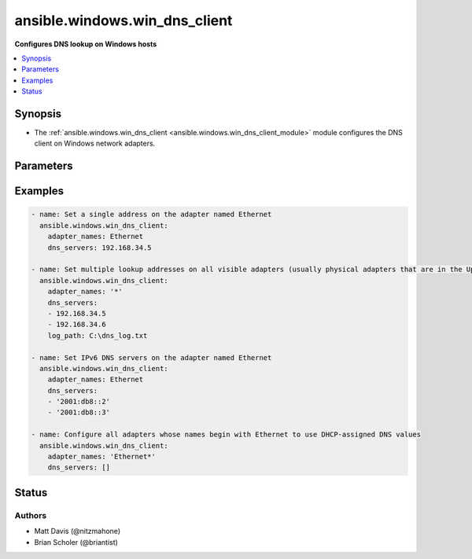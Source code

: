 .. _ansible.windows.win_dns_client_module:


******************************
ansible.windows.win_dns_client
******************************

**Configures DNS lookup on Windows hosts**



.. contents::
   :local:
   :depth: 1


Synopsis
--------
- The :ref:`ansible.windows.win_dns_client <ansible.windows.win_dns_client_module>` module configures the DNS client on Windows network adapters.




Parameters
----------

.. raw:: html

    <table  border=0 cellpadding=0 class="documentation-table">
        <tr>
            <th colspan="1">Parameter</th>
            <th>Choices/<font color="blue">Defaults</font></th>
            <th width="100%">Comments</th>
        </tr>
            <tr>
                <td colspan="1">
                    <div class="ansibleOptionAnchor" id="parameter-"></div>
                    <b>adapter_names</b>
                    <a class="ansibleOptionLink" href="#parameter-" title="Permalink to this option"></a>
                    <div style="font-size: small">
                        <span style="color: purple">list</span>
                         / <span style="color: purple">elements=string</span>
                         / <span style="color: red">required</span>
                    </div>
                </td>
                <td>
                </td>
                <td>
                        <div>Adapter name or list of adapter names for which to manage DNS settings (&#x27;*&#x27; is supported as a wildcard value).</div>
                        <div>The adapter name used is the connection caption in the Network Control Panel or the InterfaceAlias of <code>Get-DnsClientServerAddress</code>.</div>
                </td>
            </tr>
            <tr>
                <td colspan="1">
                    <div class="ansibleOptionAnchor" id="parameter-"></div>
                    <b>dns_servers</b>
                    <a class="ansibleOptionLink" href="#parameter-" title="Permalink to this option"></a>
                    <div style="font-size: small">
                        <span style="color: purple">list</span>
                         / <span style="color: purple">elements=string</span>
                         / <span style="color: red">required</span>
                    </div>
                </td>
                <td>
                </td>
                <td>
                        <div>Single or ordered list of DNS servers (IPv4 and IPv6 addresses) to configure for lookup.</div>
                        <div>An empty list will configure the adapter to use the DHCP-assigned values on connections where DHCP is enabled, or disable DNS lookup on statically-configured connections.</div>
                        <div>IPv6 DNS servers can only be set on Windows Server 2012 or newer, older hosts can only set IPv4 addresses.</div>
                        <div style="font-size: small; color: darkgreen"><br/>aliases: ipv4_addresses, ip_addresses, addresses</div>
                </td>
            </tr>
    </table>
    <br/>




Examples
--------

.. code-block:: yaml

    - name: Set a single address on the adapter named Ethernet
      ansible.windows.win_dns_client:
        adapter_names: Ethernet
        dns_servers: 192.168.34.5

    - name: Set multiple lookup addresses on all visible adapters (usually physical adapters that are in the Up state), with debug logging to a file
      ansible.windows.win_dns_client:
        adapter_names: '*'
        dns_servers:
        - 192.168.34.5
        - 192.168.34.6
        log_path: C:\dns_log.txt

    - name: Set IPv6 DNS servers on the adapter named Ethernet
      ansible.windows.win_dns_client:
        adapter_names: Ethernet
        dns_servers:
        - '2001:db8::2'
        - '2001:db8::3'

    - name: Configure all adapters whose names begin with Ethernet to use DHCP-assigned DNS values
      ansible.windows.win_dns_client:
        adapter_names: 'Ethernet*'
        dns_servers: []




Status
------


Authors
~~~~~~~

- Matt Davis (@nitzmahone)
- Brian Scholer (@briantist)
